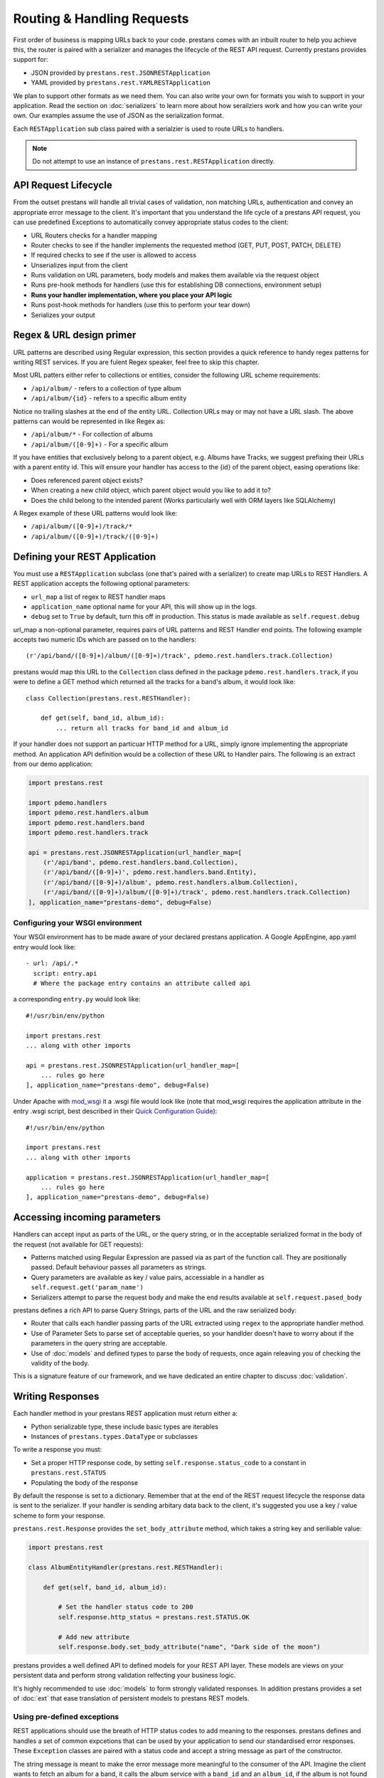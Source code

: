 ===========================
Routing & Handling Requests
===========================

First order of business is mapping URLs back to your code. prestans comes with an inbuilt router to help you achieve this, the router is paired with a serializer and manages the lifecycle of the REST API request. Currently prestans provides support for:

* JSON provided by ``prestans.rest.JSONRESTApplication``
* YAML provided by ``prestans.rest.YAMLRESTApplication``

We plan to support other formats as we need them. You can also write your own for formats you wish to support in your application. Read the section on :doc:`serializers` to learn more about how serailziers work and how you can write your own. Our examples assume the use of JSON as the serialization format.

Each ``RESTApplication`` sub class paired with a serialzier is used to route URLs to handlers.

.. note:: Do not attempt to use an instance of ``prestans.rest.RESTApplication`` directly.

API Request Lifecycle
=====================

From the outset prestans will handle all trivial cases of validation, non matching URLs, authentication and convey an appropriate error message to the client. It's important that you understand the life cycle of a prestans API request, you can use predefined Exceptions to automatically convey appropriate status codes to the client:

* URL Routers checks for a handler mapping
* Router checks to see if the handler implements the requested method (GET, PUT, POST, PATCH, DELETE)
* If required checks to see if the user is allowed to access
* Unserializes input from the client
* Runs validation on URL parameters, body models and makes them available via the request object
* Runs pre-hook methods for handlers (use this for establishing DB connections, environment setup)
* **Runs your handler implementation, where you place your API logic**
* Runs post-hook methods for handlers (use this to perform your tear down)
* Serializes your output

Regex & URL design primer
=========================

URL patterns are described using Regular expression, this section provides a quick reference to handy regex patterns for writing REST services. If you are fulent Regex speaker, feel free to skip this chapter.

Most URL patters either refer to collections or entities, consider the following URL scheme requirements:

* ``/api/album/`` - refers to a collection of type album
* ``/api/album/{id}`` - refers to a specific album entity

Notice no trailing slashes at the end of the entity URL. Collection URLs may or may not have a URL slash. The above patterns can would be represented in like Regex as: 

* ``/api/album/*`` - For collection of albums
* ``/api/album/([0-9]+)`` - For a specific album

If you have entities that exclusively belong to a parent object, e.g. Albums have Tracks, we suggest prefixing their URLs with a parent entity id. This will ensure your handler has access to the {id} of the parent object, easing operations like:

* Does referenced parent object exists?
* When creating a new child object, which parent object would you like to add it to? 
* Does the child belong to the intended parent (Works particularly well with ORM layers like SQLAlchemy)

A Regex example of these URL patterns would look like:

* ``/api/album/([0-9]+)/track/*``
* ``/api/album/([0-9]+)/track/([0-9]+)``

Defining your REST Application
==============================

You must use a ``RESTApplication`` subclass (one that's paired with a serializer) to create map URLs to REST Handlers. A REST application accepts the following optional parameters:

* ``url_map`` a list of regex to REST handler maps
* ``application_name`` optional name for your API, this will show up in the logs.
* ``debug`` set to ``True`` by default, turn this off in production. This status is made available as ``self.request.debug`` 

url_map a non-optional parameter, requires pairs of URL patterns and REST Handler end points. The following example accepts two numeric IDs which are passed on to the handlers::

        (r'/api/band/([0-9]+)/album/([0-9]+)/track', pdemo.rest.handlers.track.Collection)

prestans would map this URL to the ``Collection`` class defined in the package ``pdemo.rest.handlers.track``, if you were to define a GET method which returned all the tracks for a band's album, it would look like::

        class Collection(prestans.rest.RESTHandler):

            def get(self, band_id, album_id):
                ... return all tracks for band_id and album_id

If your handler does not support an particuar HTTP method for a URL, simply ignore implementing the appropriate method.  An application API definition would be a collection of these URL to Handler pairs. The following is an extract from our demo application:

.. code-block:: python

    import prestans.rest

    import pdemo.handlers
    import pdemo.rest.handlers.album
    import pdemo.rest.handlers.band
    import pdemo.rest.handlers.track

    api = prestans.rest.JSONRESTApplication(url_handler_map=[
        (r'/api/band', pdemo.rest.handlers.band.Collection),
        (r'/api/band/([0-9]+)', pdemo.rest.handlers.band.Entity),
        (r'/api/band/([0-9]+)/album', pdemo.rest.handlers.album.Collection),
        (r'/api/band/([0-9]+)/album/([0-9]+)/track', pdemo.rest.handlers.track.Collection)
    ], application_name="prestans-demo", debug=False)

Configuring your WSGI environment
---------------------------------

Your WSGI environment has to be made aware of your declared prestans application. A Google AppEngine, app.yaml entry would look like::

    - url: /api/.*
      script: entry.api
      # Where the package entry contains an attribute called api

a corresponding ``entry.py`` would look like::

    #!/usr/bin/env/python

    import prestans.rest
    ... along with other imports

    api = prestans.rest.JSONRESTApplication(url_handler_map=[
        ... rules go here
    ], application_name="prestans-demo", debug=False)


Under Apache with `mod_wsgi <http://modwsgi.googlecode.com>`_ it a .wsgi file would look like (note that mod_wsgi requires the application attribute in the entry .wsgi script, best described in their `Quick Configuration Guide <http://code.google.com/p/modwsgi/wiki/QuickConfigurationGuide>`_)::

    #!/usr/bin/env/python

    import prestans.rest
    ... along with other imports
    
    application = prestans.rest.JSONRESTApplication(url_handler_map=[
        ... rules go here
    ], application_name="prestans-demo", debug=False)


Accessing incoming parameters
=============================

Handlers can accept input as parts of the URL, or the query string, or in the acceptable serialized format in the body of the request (not available for GET requests):

* Patterns matched using Regular Expression are passed via as part of the function call. They are positionally passed. Default behaviour passes all parameters as strings.
* Query parameters are available as key / value pairs, accessiable in a handler as ``self.request.get('param_name')``
* Serializers attempt to parse the request body and make the end results available at ``self.request.pased_body``

prestans defines a rich API to parse Query Strings, parts of the URL and the raw serialized body:

* Router that calls each handler passing parts of the URL extracted using ``regex`` to the appropriate handler method. 
* Use of Parameter Sets to parse set of acceptable queries, so your handlder doesn't have to worry about if the parameters in the query string are acceptable.
* Use of :doc:`models` and defined types to parse the body of requests, once again releaving you of checking the validity of the body.

This is a signature feature of our framework, and we have dedicated an entire chapter to discuss :doc:`validation`.

Writing Responses
=================

Each handler method in your prestans REST application must return either a:

* Python serializable type, these include basic types are iterables
* Instances of ``prestans.types.DataType`` or subclasses

To write a response you must:

* Set a proper HTTP response code, by setting ``self.response.status_code`` to a constant in ``prestans.rest.STATUS``
* Populating the body of the response

By default the response is set to a dictionary. Remember that at the end of the REST request lifecycle the response data is sent to the serializer. If your handler is sending arbitary data back to the client, it's suggested you use a key / value scheme to form your response.

``prestans.rest.Response`` provides the ``set_body_attribute`` method, which takes a string key and seriliable value:

.. code-block:: python

    import prestans.rest

    class AlbumEntityHandler(prestans.rest.RESTHandler):

        def get(self, band_id, album_id):

            # Set the handler status code to 200
            self.response.http_status = prestans.rest.STATUS.OK 

            # Add new attribute
            self.response.body.set_body_attribute("name", "Dark side of the moon")

prestans provides a well defined API to defined models for your REST API layer. These models are views on your persistent data and perform strong validation relfecting your business logic.

It's highly recommended to use :doc:`models` to form strongly validated responses. In addition prestans provides a set of :doc:`ext` that ease translation of persistent models to prestans REST models.

Using pre-defined exceptions
----------------------------

REST applications should use the breath of HTTP status codes to add meaning to the responses. prestans defines and handles a set of common expcetions that can be used by your application to send our standardised error responses. These ``Exception`` classes are paired with a status code and accept a string message as part of the constructor.

The string message is meant to make the error message more meaningful to the consumer of the API. Imagine the client wants to fetch an album for a band, it calls the album service with a ``band_id`` and an ``album_id``, if the album is not found or does not belong to the band, the service should throw return the status code of ``404`` Not Found with enough information that the client can act upon it.

It's not important to echo back values they sent as part of the request, as they should already have access to the original request.

A snippet that outlines this example would look as follows:

.. code-block:: python

    import prestans.rest

    class AlbumEntityHandler(prestans.rest.RESTHandler):

        def get(self, band_id, album_id):

            ... fetch the album that matches band_id and album_id

            # Raise an exception if the album was not found or didn't belong to the band
            if fetched_album is None or not fetched_album.band_id == int(band_id):
                raise prestans.rest.NotFoundException("Album")

            # Set the handler status code to 200
            self.response.http_status = prestans.rest.STATUS.OK 

            ... and return the album serialized in the appropriate format


The following are a list of exceptions provided by prestans along with their paired status code and suggestions for use cases:

+-------------------------------------------+---------------------------+------------------------------------------------------------------+
| Class                                     | HTTP status code          | Use cases                                                        |
+===========================================+===========================+==================================================================+
| prestans.rest.ServiceUnavailableException | 503 (Service Unavailable) | The REST service or a related backend service is unavailable     |
+-------------------------------------------+---------------------------+------------------------------------------------------------------+
| prestans.rest.BadRequestException         | 400 (Bad Request)         | Parameters sent as part of the request are not acceptable        |
+-------------------------------------------+---------------------------+------------------------------------------------------------------+
| prestans.rest.ConflictException           | 409 (Conflict)            |                                                                  |
+-------------------------------------------+---------------------------+------------------------------------------------------------------+
| prestans.rest.NotFoundException           | 404 (Not Found)           | The requested entity does not exists                             |
+-------------------------------------------+---------------------------+------------------------------------------------------------------+
| prestans.rest.UnauthorizedException       | 401 (Unauthorised)        | The request entity can not be accessed by the current client     |
+-------------------------------------------+---------------------------+------------------------------------------------------------------+
| prestans.rest.ForbiddenException          | 403 (Forbidden)           |                                                                  |
+-------------------------------------------+---------------------------+------------------------------------------------------------------+

It it obviously possible to use the other error codes by manually setting the handler's resposne code and body message.
